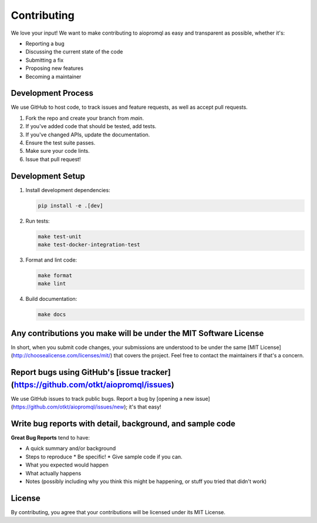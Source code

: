 Contributing
===========

We love your input! We want to make contributing to aiopromql as easy and transparent as possible, whether it's:

* Reporting a bug
* Discussing the current state of the code
* Submitting a fix
* Proposing new features
* Becoming a maintainer

Development Process
-----------------

We use GitHub to host code, to track issues and feature requests, as well as accept pull requests.

1. Fork the repo and create your branch from `main`.
2. If you've added code that should be tested, add tests.
3. If you've changed APIs, update the documentation.
4. Ensure the test suite passes.
5. Make sure your code lints.
6. Issue that pull request!

Development Setup
---------------

1. Install development dependencies:

   .. code-block:: bash

       pip install -e .[dev]

2. Run tests:

   .. code-block:: bash

       make test-unit
       make test-docker-integration-test

3. Format and lint code:

   .. code-block:: bash

       make format
       make lint

4. Build documentation:

   .. code-block:: bash

       make docs

Any contributions you make will be under the MIT Software License
-------------------------------------------------------------

In short, when you submit code changes, your submissions are understood to be under the same [MIT License](http://choosealicense.com/licenses/mit/) that covers the project. Feel free to contact the maintainers if that's a concern.

Report bugs using GitHub's [issue tracker](https://github.com/otkt/aiopromql/issues)
----------------------------------------------------------------------------------------

We use GitHub issues to track public bugs. Report a bug by [opening a new issue](https://github.com/otkt/aiopromql/issues/new); it's that easy!

Write bug reports with detail, background, and sample code
-------------------------------------------------------

**Great Bug Reports** tend to have:

* A quick summary and/or background
* Steps to reproduce
  * Be specific!
  * Give sample code if you can.
* What you expected would happen
* What actually happens
* Notes (possibly including why you think this might be happening, or stuff you tried that didn't work)

License
-------

By contributing, you agree that your contributions will be licensed under its MIT License. 